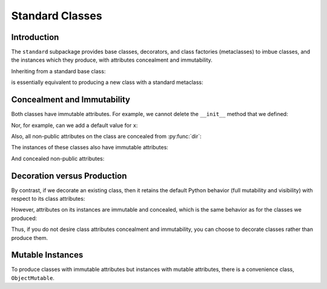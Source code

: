 .. vim: set fileencoding=utf-8:
.. -*- coding: utf-8 -*-
.. +--------------------------------------------------------------------------+
   |                                                                          |
   | Licensed under the Apache License, Version 2.0 (the "License");          |
   | you may not use this file except in compliance with the License.         |
   | You may obtain a copy of the License at                                  |
   |                                                                          |
   |     http://www.apache.org/licenses/LICENSE-2.0                           |
   |                                                                          |
   | Unless required by applicable law or agreed to in writing, software      |
   | distributed under the License is distributed on an "AS IS" BASIS,        |
   | WITHOUT WARRANTIES OR CONDITIONS OF ANY KIND, either express or implied. |
   | See the License for the specific language governing permissions and      |
   | limitations under the License.                                           |
   |                                                                          |
   +--------------------------------------------------------------------------+


*******************************************************************************
Standard Classes
*******************************************************************************


Introduction
===============================================================================

The ``standard`` subpackage provides base classes, decorators, and class
factories (metaclasses) to imbue classes, and the instances which they produce,
with attributes concealment and immutability.

.. doctest:: Standard.Classes

    >>> import classcore.standard as ccstd

Inheriting from a standard base class:

.. doctest:: Standard.Classes

    >>> class Point2d( ccstd.Object ):
    ...     def __init__( self, x: float, y: float ) -> None:
    ...         self.x = x
    ...         self.y = y
    ...
    >>> point = Point2d( 3, 4 )
    >>> type( Point2d )
    <class 'classcore.standard.classes.Class'>

is essentially equivalent to producing a new class with a standard metaclass:

.. doctest:: Standard.Classes

    >>> class Point2d( metaclass = ccstd.Class ):
    ...     def __init__( self, x: float, y: float ) -> None:
    ...         self.x = x
    ...         self.y = y
    ...
    >>> point = Point2d( 5, 12 )


Concealment and Immutability
===============================================================================

Both classes have immutable attributes. For example, we cannot delete the
``__init__`` method that we defined:

.. doctest:: Standard.Classes

    >>> del Point2d.__init__
    Traceback (most recent call last):
    ...
    classcore.exceptions.AttributeImmutability: Could not assign or delete attribute '__init__' on class ...

Nor, for example, can we add a default value for ``x``:

.. doctest:: Standard.Classes

    >>> Point2d.x = 3
    Traceback (most recent call last):
    ...
    classcore.exceptions.AttributeImmutability: Could not assign or delete attribute 'x' on class ...

Also, all non-public attributes on the class are concealed from :py:func:`dir`:

.. doctest:: Standard.Classes

    >>> dir( Point2d )
    []

The instances of these classes also have immutable attributes:

.. doctest:: Standard.Classes

    >>> point.x = 3
    Traceback (most recent call last):
    ...
    classcore.exceptions.AttributeImmutability: Could not assign or delete attribute 'x' on instance of class ...

And concealed non-public attributes:

.. doctest:: Standard.Classes

    >>> dir( point )
    ['x', 'y']


Decoration versus Production
===============================================================================

By contrast, if we decorate an existing class, then it retains the default
Python behavior (full mutability and visibility) with respect to its
class attributes:

.. doctest:: Standard.Classes

    >>> @ccstd.with_standard_behaviors( )
    ... class Point2d:
    ...     def __init__( self, x: float, y: float ) -> None:
    ...         self.x = x
    ...         self.y = y
    ...
    >>> point = Point2d( 8, 15 )
    >>> type( Point2d )
    <class 'type'>
    >>> '__init__' in dir( Point2d )
    True
    >>> del Point2d.__init__

However, attributes on its instances are immutable and concealed, which is the
same behavior as for the classes we produced:

.. doctest:: Standard.Classes

    >>> dir( point )
    ['x', 'y']
    >>> point.x = 5
    Traceback (most recent call last):
    ...
    classcore.exceptions.AttributeImmutability: Could not assign or delete attribute 'x' on instance of class ...

Thus, if you do not desire class attributes concealment and immutability, you
can choose to decorate classes rather than produce them.


Mutable Instances
===============================================================================

To produce classes with immutable attributes but instances with mutable
attributes, there is a convenience class, ``ObjectMutable``.

.. doctest:: Standard.Classes

    >>> class Point2d( ccstd.ObjectMutable ):
    ...     def __init__( self, x: float, y: float ) -> None:
    ...         self.x = x
    ...         self.y = y
    ...
    >>> point = Point2d( 7, 24 )
    >>> point.x, point.y = 20, 21
    >>> point.x, point.y
    (20, 21)
